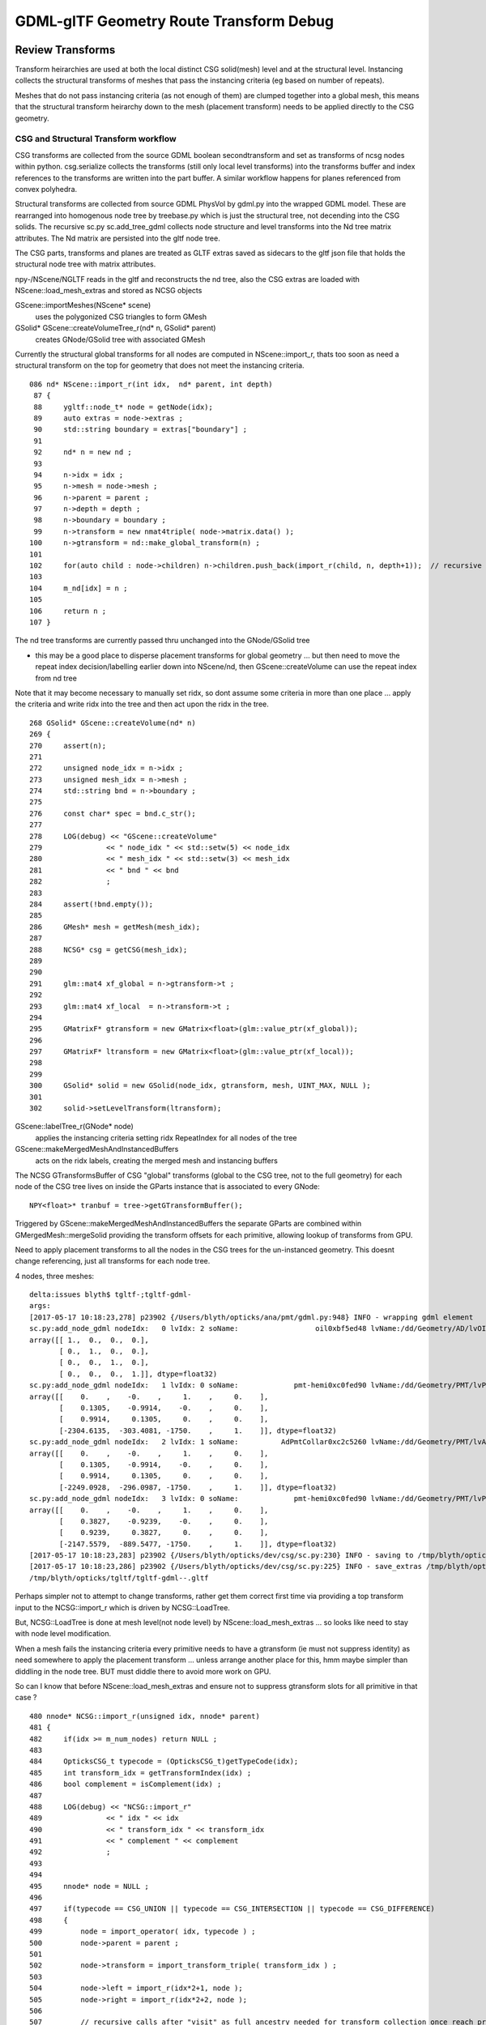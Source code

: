 GDML-glTF Geometry Route Transform Debug
===========================================

Review Transforms
------------------

Transform heirarchies are used at both the 
local distinct CSG solid(mesh) level and at the structural level.  
Instancing collects the structural transforms of meshes that pass
the instancing criteria (eg based on number of repeats). 

Meshes that do not pass instancing criteria (as not enough of them) 
are clumped together into a global mesh, this means that the 
structural transform heirarchy down to the mesh (placement transform)
needs to be applied directly to the CSG geometry. 

CSG and Structural Transform workflow
~~~~~~~~~~~~~~~~~~~~~~~~~~~~~~~~~~~~~~~~~

CSG transforms are collected from the source GDML boolean secondtransform
and set as transforms of ncsg nodes within python. csg.serialize
collects the transforms (still only local level transforms) into 
the transforms buffer and index references to the transforms are written 
into the part buffer.
A similar workflow happens for planes referenced from convex polyhedra.

Structural transforms are collected from source GDML PhysVol by gdml.py 
into the wrapped GDML model.  These are rearranged into homogenous node
tree by treebase.py which is just the structural tree, not decending into the 
CSG solids. The recursive sc.py sc.add_tree_gdml collects node structure 
and level transforms into the Nd tree matrix attributes. The Nd matrix 
are persisted into the gltf node tree.  

The CSG parts, transforms and planes are treated as GLTF extras saved as
sidecars to the gltf json file that holds the structural node tree with 
matrix attributes.

npy-/NScene/NGLTF reads in the gltf and reconstructs the nd tree, also the 
CSG extras are loaded with NScene::load_mesh_extras and stored as
NCSG objects 

GScene::importMeshes(NScene* scene)
    uses the polygonized CSG triangles to form GMesh

GSolid* GScene::createVolumeTree_r(nd* n, GSolid* parent)
    creates GNode/GSolid tree with associated GMesh  

Currently the structural global transforms for all nodes are computed in NScene::import_r, 
thats too soon as need a structural transform on the top for geometry 
that does not meet the instancing criteria.

::

    086 nd* NScene::import_r(int idx,  nd* parent, int depth)
     87 {
     88     ygltf::node_t* node = getNode(idx);
     89     auto extras = node->extras ;
     90     std::string boundary = extras["boundary"] ;
     91 
     92     nd* n = new nd ;
     93 
     94     n->idx = idx ;
     95     n->mesh = node->mesh ;
     96     n->parent = parent ;
     97     n->depth = depth ;
     98     n->boundary = boundary ;
     99     n->transform = new nmat4triple( node->matrix.data() );
    100     n->gtransform = nd::make_global_transform(n) ;
    101 
    102     for(auto child : node->children) n->children.push_back(import_r(child, n, depth+1));  // recursive call
    103 
    104     m_nd[idx] = n ;
    105 
    106     return n ;
    107 }


The nd tree transforms are currently passed thru unchanged into the GNode/GSolid tree

* this may be a good place to disperse placement transforms for global geometry 
  ... but then need to move the repeat index decision/labelling earlier down into NScene/nd,
  then GScene::createVolume can use the repeat index from nd tree  

Note that it may become necessary to manually set ridx, so dont assume 
some criteria in more than one place ... apply the criteria and write ridx into the tree and then
act upon the ridx in the tree.


::

    268 GSolid* GScene::createVolume(nd* n)
    269 {
    270     assert(n);
    271 
    272     unsigned node_idx = n->idx ;
    273     unsigned mesh_idx = n->mesh ;
    274     std::string bnd = n->boundary ;
    275 
    276     const char* spec = bnd.c_str();
    277 
    278     LOG(debug) << "GScene::createVolume"
    279               << " node_idx " << std::setw(5) << node_idx
    280               << " mesh_idx " << std::setw(3) << mesh_idx
    281               << " bnd " << bnd
    282               ;
    283 
    284     assert(!bnd.empty());
    285 
    286     GMesh* mesh = getMesh(mesh_idx);
    287 
    288     NCSG* csg = getCSG(mesh_idx);
    289 
    290 
    291     glm::mat4 xf_global = n->gtransform->t ;
    292 
    293     glm::mat4 xf_local  = n->transform->t ;
    294 
    295     GMatrixF* gtransform = new GMatrix<float>(glm::value_ptr(xf_global));
    296 
    297     GMatrixF* ltransform = new GMatrix<float>(glm::value_ptr(xf_local));
    298 
    299 
    300     GSolid* solid = new GSolid(node_idx, gtransform, mesh, UINT_MAX, NULL );
    301 
    302     solid->setLevelTransform(ltransform);




GScene::labelTree_r(GNode* node)  
     applies the instancing criteria setting ridx RepeatIndex for all nodes of the tree

GScene::makeMergedMeshAndInstancedBuffers
      acts on the ridx labels, creating the merged mesh and instancing buffers 


The NCSG GTransformsBuffer of CSG "global" transforms (global to the CSG tree, not to the full geometry)
for each node of the CSG tree lives on inside the GParts instance that is associated to every GNode::

    NPY<float>* tranbuf = tree->getGTransformBuffer();


Triggered by GScene::makeMergedMeshAndInstancedBuffers the separate GParts are combined within
GMergedMesh::mergeSolid providing the transform offsets for each primitive, allowing lookup of 
transforms from GPU.

Need to apply placement transforms to all the nodes in the CSG trees for the un-instanced 
geometry. This doesnt change referencing, just all transforms for each node tree.



4 nodes, three meshes::

    delta:issues blyth$ tgltf-;tgltf-gdml-
    args: 
    [2017-05-17 10:18:23,278] p23902 {/Users/blyth/opticks/ana/pmt/gdml.py:948} INFO - wrapping gdml element  
    sc.py:add_node_gdml nodeIdx:   0 lvIdx: 2 soName:                  oil0xbf5ed48 lvName:/dd/Geometry/AD/lvOIL0xbf5e0b8 
    array([[ 1.,  0.,  0.,  0.],
           [ 0.,  1.,  0.,  0.],
           [ 0.,  0.,  1.,  0.],
           [ 0.,  0.,  0.,  1.]], dtype=float32)
    sc.py:add_node_gdml nodeIdx:   1 lvIdx: 0 soName:             pmt-hemi0xc0fed90 lvName:/dd/Geometry/PMT/lvPmtHemi0xc133740 
    array([[    0.    ,    -0.    ,     1.    ,     0.    ],
           [    0.1305,    -0.9914,    -0.    ,     0.    ],
           [    0.9914,     0.1305,     0.    ,     0.    ],
           [-2304.6135,  -303.4081, -1750.    ,     1.    ]], dtype=float32)
    sc.py:add_node_gdml nodeIdx:   2 lvIdx: 1 soName:          AdPmtCollar0xc2c5260 lvName:/dd/Geometry/PMT/lvAdPmtCollar0xbf21fb0 
    array([[    0.    ,    -0.    ,     1.    ,     0.    ],
           [    0.1305,    -0.9914,    -0.    ,     0.    ],
           [    0.9914,     0.1305,     0.    ,     0.    ],
           [-2249.0928,  -296.0987, -1750.    ,     1.    ]], dtype=float32)
    sc.py:add_node_gdml nodeIdx:   3 lvIdx: 0 soName:             pmt-hemi0xc0fed90 lvName:/dd/Geometry/PMT/lvPmtHemi0xc133740 
    array([[    0.    ,    -0.    ,     1.    ,     0.    ],
           [    0.3827,    -0.9239,    -0.    ,     0.    ],
           [    0.9239,     0.3827,     0.    ,     0.    ],
           [-2147.5579,  -889.5477, -1750.    ,     1.    ]], dtype=float32)
    [2017-05-17 10:18:23,283] p23902 {/Users/blyth/opticks/dev/csg/sc.py:230} INFO - saving to /tmp/blyth/opticks/tgltf/tgltf-gdml--.gltf 
    [2017-05-17 10:18:23,286] p23902 {/Users/blyth/opticks/dev/csg/sc.py:225} INFO - save_extras /tmp/blyth/opticks/tgltf/extras  : saved 3 
    /tmp/blyth/opticks/tgltf/tgltf-gdml--.gltf



Perhaps simpler not to attempt to change transforms, rather get 
them correct first time via providing a top transform input to the 
NCSG::import_r which is driven by NCSG::LoadTree.

But, NCSG::LoadTree is done at mesh level(not node level) by NScene::load_mesh_extras
... so looks like need to stay with node level modification.

When a mesh fails the instancing criteria every primitive needs to 
have a gtransform (ie must not suppress identity) as need somewhere to 
apply the placement transform ... unless arrange another place for this, hmm 
maybe simpler than diddling in the node tree. BUT must diddle there to avoid more
work on GPU. 

So can I know that before NScene::load_mesh_extras and ensure not to 
suppress gtransform slots for all primitive in that case ?


::

    480 nnode* NCSG::import_r(unsigned idx, nnode* parent)
    481 {
    482     if(idx >= m_num_nodes) return NULL ;
    483 
    484     OpticksCSG_t typecode = (OpticksCSG_t)getTypeCode(idx);     
    485     int transform_idx = getTransformIndex(idx) ;
    486     bool complement = isComplement(idx) ;
    487 
    488     LOG(debug) << "NCSG::import_r"
    489               << " idx " << idx
    490               << " transform_idx " << transform_idx
    491               << " complement " << complement
    492               ;
    493 
    494 
    495     nnode* node = NULL ;
    496 
    497     if(typecode == CSG_UNION || typecode == CSG_INTERSECTION || typecode == CSG_DIFFERENCE)
    498     {
    499         node = import_operator( idx, typecode ) ;
    500         node->parent = parent ;
    501 
    502         node->transform = import_transform_triple( transform_idx ) ;
    503 
    504         node->left = import_r(idx*2+1, node );
    505         node->right = import_r(idx*2+2, node );
    506 
    507         // recursive calls after "visit" as full ancestry needed for transform collection once reach primitives
    508     }
    509     else
    510     {
    511         node = import_primitive( idx, typecode );
    512         node->parent = parent ;                // <-- parent hookup needed prior to gtransform collection 
    513 
    514         node->transform = import_transform_triple( transform_idx ) ;
    515 
    516         nmat4triple* gtransform = node->global_transform();

                ^^^^^^^^^^^^^^^^ this often gets identity suppressed stymie-ing the placement transform approach ^^^^^^^^^^^^^

    517         unsigned gtransform_idx = gtransform ? addUniqueTransform(gtransform) : 0 ;
    518         node->gtransform = gtransform ;
    519         node->gtransform_idx = gtransform_idx ; // 1-based, 0 for None
    520     }
    521     assert(node);
    522     node->idx = idx ;
    523     node->complement = complement ;
    524 
    525     return node ;
    526 }



Hmm getting no gtransforms for two of the meshes, so nowhere to apply the placement transform::

    NScene::load_mesh_extras num_meshes 3
     mid    0 prm    1 nam                                    /dd/Geometry/AD/lvOIL0xbf5e0b8 smry  ht  0 nn    1 tri  17884 tmsg             nd 1,4,4  tr 1,3,4,4 gtr 0,3,4,4 pln NULL
     mid    1 prm    1 nam                               /dd/Geometry/PMT/lvPmtHemi0xc133740 smry  ht  3 nn   15 tri   8308 tmsg             nd 15,4,4 tr 4,3,4,4 gtr 3,3,4,4 pln NULL
     mid    2 prm    1 nam                           /dd/Geometry/PMT/lvAdPmtCollar0xbf21fb0 smry  ht  1 nn    3 tri     12 tmsg PLACEHOLDER nd 3,4,4  tr 1,3,4,4 gtr 0,3,4,4 pln NULL
    2017-05-17 12:05:31.607 INFO  [1806476] [NScene::dumpNdTree@120] NScene::NScene


After arrange to always have gtransforms slots for meshes that are used globally::

    NScene::load_mesh_extras num_meshes 3
     mid    0 prm    1 nam                                    /dd/Geometry/AD/lvOIL0xbf5e0b8 iug 1 smry  ht  0 nn    1 tri  17884 tmsg  iug 1 nd 1,4,4 tr 1,3,4,4 gtr 1,3,4,4 pln NULL
     mid    1 prm    1 nam                               /dd/Geometry/PMT/lvPmtHemi0xc133740 iug 1 smry  ht  3 nn   15 tri   8308 tmsg  iug 1 nd 15,4,4 tr 4,3,4,4 gtr 4,3,4,4 pln NULL
     mid    2 prm    1 nam                           /dd/Geometry/PMT/lvAdPmtCollar0xbf21fb0 iug 1 smry  ht  1 nn    3 tri     12 tmsg PLACEHOLDER iug 1 nd 3,4,4 tr 1,3,4,4 gtr 1,3,4,4 pln NULL
    2017-05-17 13:43:43.718 INFO  [1838644] [GScene::importMeshes@60] GScene::importMeshes num_meshes 3




Issue : PMT gets scrambled when apply global placement transform
-------------------------------------------------------------------

Skipping the physvol rotation, the PMT stays unscrambled but pointing in wrong position after 
placement. 


Better way, use the prexisting::

    In [13]: sc.get_node(1).mesh
    Out[13]: Mh    0 :              pmt-hemi0xc0fed90 /dd/Geometry/PMT/lvPmtHemi0xc133740 

    In [14]: sc.get_node(1).mesh.csg
    Out[14]: un(in(in(sp,sp),sp),cy)height:3 totnodes:15 

    In [15]: print sc.get_node(1).mesh.csg.txt
                         un    
                 in          cy
         in          sp        
     sp      sp                


    ::

                      0

                 1         2
           3        4         
       7     8      

::

    2017-05-19 13:55:54.372 INFO  [2272564] [GParts::dump@1068] GParts::dump ni 16
         0.0000      0.0000      0.0000   2488.0000 
     -2477.5000   2477.5000     123 <-bnd        0 <-INDEX    bn Vacuum///MineralOil 
         0.0000      0.0000      0.0000          12 (cylinder) TYPECODE 
         0.0000      0.0000      0.0000           1 (nodeIndex) 


    0:
         0.0000      0.0000      0.0000      0.0000 
         0.0000      0.0000      27 <-bnd        1 <-INDEX    bn MineralOil///Pyrex 
         0.0000      0.0000      0.0000           1 (union) TYPECODE 
         0.0000      0.0000      0.0000           0 (nodeIndex) 

    1:
         0.0000      0.0000      0.0000      0.0000 
         0.0000      0.0000      27 <-bnd        2 <-INDEX    bn MineralOil///Pyrex 
         0.0000      0.0000      0.0000           2 (intersection) TYPECODE 
         0.0000      0.0000      0.0000           0 (nodeIndex) 

    2:
         0.0000      0.0000      0.0000     42.2500 
       -84.5000     84.5000      27 <-bnd        3 <-INDEX    bn MineralOil///Pyrex 
         0.0000      0.0000      0.0000          12 (cylinder) TYPECODE 
         0.0000      0.0000      0.0000           4 (nodeIndex) 

    3:
         0.0000      0.0000      0.0000      0.0000 
         0.0000      0.0000      27 <-bnd        4 <-INDEX    bn MineralOil///Pyrex 
         0.0000      0.0000      0.0000           2 (intersection) TYPECODE 
         0.0000      0.0000      0.0000           0 (nodeIndex) 

    4:
         0.0000      0.0000      0.0000    102.0000 
         0.0000      0.0000      27 <-bnd        5 <-INDEX    bn MineralOil///Pyrex 
         0.0000      0.0000      0.0000           5 (sphere) TYPECODE 
         0.0000      0.0000      0.0000           3 (nodeIndex) 

    7:
         0.0000      0.0000      0.0000    131.0000 
         0.0000      0.0000      27 <-bnd        8 <-INDEX    bn MineralOil///Pyrex 
         0.0000      0.0000      0.0000           5 (sphere) TYPECODE 
         0.0000      0.0000      0.0000           1 (nodeIndex) 

    8:
         0.0000      0.0000      0.0000    102.0000 
         0.0000      0.0000      27 <-bnd        9 <-INDEX    bn MineralOil///Pyrex 
         0.0000      0.0000      0.0000           5 (sphere) TYPECODE 
         0.0000      0.0000      0.0000           2 (nodeIndex) 




After avoiding identity suppression have 4 transforms for the 4 primitives (3 sp and 1 cy),
which are identity for the first sp and model frame z-shifts for the rest. 

::

    2017-05-19 13:55:53.196 INFO  [2272564] [GParts::applyGlobalPlacementTransform@489] GParts::applyGlobalPlacementTransform tran_buffer 4,3,4,4 ni 4
    2017-05-19 13:55:53.196 INFO  [2272564] [nmat4triple::dump@456] GParts::applyGlobalPlacementTransform before
      0 tvq 
      triple.t  1.000   0.000   0.000   0.000 
                0.000   1.000   0.000   0.000 
                0.000   0.000   1.000   0.000 
                0.000   0.000   0.000   1.000 

      triple.v  1.000   0.000   0.000   0.000 
                0.000   1.000   0.000   0.000 
                0.000   0.000   1.000   0.000 
                0.000   0.000   0.000   1.000 

      triple.q  1.000   0.000   0.000   0.000 
                0.000   1.000   0.000   0.000 
                0.000   0.000   1.000   0.000 
                0.000   0.000   0.000   1.000 


      1 tvq 
      triple.t  1.000   0.000   0.000   0.000 
                0.000   1.000   0.000   0.000 
                0.000   0.000   1.000   0.000 
                0.000   0.000  43.000   1.000 

      triple.v  1.000   0.000   0.000   0.000 
                0.000   1.000   0.000   0.000 
                0.000   0.000   1.000   0.000 
                0.000   0.000 -43.000   1.000 

      triple.q  1.000   0.000   0.000   0.000 
                0.000   1.000   0.000   0.000 
                0.000   0.000   1.000 -43.000 
                0.000   0.000   0.000   1.000 


      2 tvq 
      triple.t  1.000   0.000   0.000   0.000 
                0.000   1.000   0.000   0.000 
                0.000   0.000   1.000   0.000 
                0.000   0.000  69.000   1.000 

      triple.v  1.000   0.000   0.000   0.000 
                0.000   1.000   0.000   0.000 
                0.000   0.000   1.000   0.000 
                0.000   0.000 -69.000   1.000 

      triple.q  1.000   0.000   0.000   0.000 
                0.000   1.000   0.000   0.000 
                0.000   0.000   1.000 -69.000 
                0.000   0.000   0.000   1.000 


      3 tvq 
      triple.t  1.000   0.000   0.000   0.000 
                0.000   1.000   0.000   0.000 
                0.000   0.000   1.000   0.000 
                0.000   0.000 -84.500   1.000 

      triple.v  1.000   0.000   0.000   0.000 
                0.000   1.000   0.000   0.000 
                0.000   0.000   1.000   0.000 
                0.000   0.000  84.500   1.000 

      triple.q  1.000   0.000   0.000   0.000 
                0.000   1.000   0.000   0.000 
                0.000   0.000   1.000  84.500 
                0.000   0.000   0.000   1.000 


2017-05-19 13:55:53.196 INFO  [2272564] [nmat4triple::dump@456] GParts::applyGlobalPlacementTransform after
  0 tvq 
  triple.t  0.000  -0.000   1.000   0.000 
            0.131  -0.991  -0.000   0.000 
            0.991   0.131   0.000   0.000 
          -2304.614 -303.408 -1750.000   1.000 

  triple.v  0.000   0.131   0.991   0.000 
           -0.000  -0.991   0.131   0.000 
            1.000  -0.000   0.000   0.000 
          1750.000  -0.000 2324.500   1.000 

  triple.q  0.000  -0.000   1.000 1750.000 
            0.131  -0.991  -0.000  -0.000 
            0.991   0.131   0.000 2324.500 
            0.000   0.000   0.000   1.000 


  1 tvq 
  triple.t  0.000  -0.000   1.000   0.000 
            0.131  -0.991  -0.000   0.000 
            0.991   0.131   0.000   0.000 
          -2304.614 -303.408 -1707.000   1.000     # -1707 - (-1750) = 43

  triple.v  0.000   0.131   0.991   0.000 
           -0.000  -0.991   0.131   0.000 
            1.000  -0.000   0.000   0.000 
          1707.000  -0.000 2324.500   1.000 

  triple.q  0.000  -0.000   1.000 1707.000 
            0.131  -0.991  -0.000  -0.000 
            0.991   0.131   0.000 2324.500 
            0.000   0.000   0.000   1.000 


  2 tvq 
  triple.t  0.000  -0.000   1.000   0.000 
            0.131  -0.991  -0.000   0.000 
            0.991   0.131   0.000   0.000 
          -2304.614 -303.408 -1681.000   1.000    # -1681 - (-1750) = 69 

  triple.v  0.000   0.131   0.991   0.000 
           -0.000  -0.991   0.131   0.000 
            1.000  -0.000   0.000   0.000 
          1681.000  -0.000 2324.500   1.000 

  triple.q  0.000  -0.000   1.000 1681.000 
            0.131  -0.991  -0.000  -0.000 
            0.991   0.131   0.000 2324.500 
            0.000   0.000   0.000   1.000 


  3 tvq 
  triple.t  0.000  -0.000   1.000   0.000 
            0.131  -0.991  -0.000   0.000 
            0.991   0.131   0.000   0.000 
          -2304.614 -303.408 -1834.500   1.000   # -1834.5 - (-1750) = -84.5

  triple.v  0.000   0.131   0.991   0.000 
           -0.000  -0.991   0.131   0.000 
            1.000  -0.000   0.000   0.000 
          1834.500  -0.000 2324.500   1.000 

  triple.q  0.000  -0.000   1.000 1834.500 
            0.131  -0.991  -0.000  -0.000 
            0.991   0.131   0.000 2324.500 
            0.000   0.000   0.000   1.000 


::


    ## intersect_analytic.cu:bounds pts:  16 pln:   0 trs:  15 
    ##csg_bounds_prim primIdx   0 partOffset   0 numParts   1 height  0 numNodes  1 tranBuffer_size  15 
    ##csg_bounds_prim primIdx   1 partOffset   1 numParts  15 height  3 numNodes 15 tranBuffer_size  15 

    ##csg_bounds_prim primIdx   0 nodeIdx  1 depth  0 elev  0 typecode 12 tranOffset  0 gtransformIdx  1 complement 0    ##cy
    ## csg_bounds_cylinder center   0.000   0.000  radius 2488.000 z1 -2477.500 z2 2477.500 

    ##csg_bounds_prim primIdx   1 nodeIdx  8 depth  3 elev  0 typecode  5 tranOffset  1 gtransformIdx  1 complement 0    ##sp

    ##csg_bounds_prim primIdx   1 nodeIdx  9 depth  3 elev  0 typecode  5 tranOffset  1 gtransformIdx  2 complement 0    ##sp

    ##csg_bounds_prim primIdx   1 nodeIdx  4 depth  2 elev  1 typecode  2 tranOffset  1 gtransformIdx  0 complement 0    ##in

    ##csg_bounds_prim primIdx   1 nodeIdx  5 depth  2 elev  1 typecode  5 tranOffset  1 gtransformIdx  3 complement 0    ##sp

    ##csg_bounds_prim primIdx   1 nodeIdx  2 depth  1 elev  2 typecode  2 tranOffset  1 gtransformIdx  0 complement 0    ##in

    ##csg_bounds_prim primIdx   1 nodeIdx  3 depth  1 elev  2 typecode 12 tranOffset  1 gtransformIdx  4 complement 0    ##cy
    ## csg_bounds_cylinder center   0.000   0.000  radius  42.250 z1 -84.500 z2  84.500 

    ##csg_bounds_prim primIdx   1 nodeIdx  1 depth  0 elev  3 typecode  1 tranOffset  1 gtransformIdx  0 complement 0    ##un


    ##intersect_analytic.cu:bounds primIdx 0 primFlag 101 min -2488.0000 -2488.0000 -2477.5000 max  2488.0000  2488.0000  2477.5000 
    ##intersect_analytic.cu:bounds primIdx 1 primFlag 101 min -2451.5918  -450.3864 -1881.0000 max -2157.6353  -156.4299 -1579.0000     




::

    ## intersect_analytic.cu:bounds pts:  16 pln:   0 trs:  15 
    ##csg_bounds_prim primIdx   0 partOffset   0 numParts   1 height  0 numNodes  1 tranBuffer_size  15 
    ##csg_bounds_prim primIdx   1 partOffset   1 numParts  15 height  3 numNodes 15 tranBuffer_size  15 
    ##csg_bounds_prim primIdx   0 nodeIdx  1 depth  0 elev  0 typecode 12 tranOffset  0 gtransformIdx  1 complement 0 
    ## trIdx   0
       1.000    0.000    0.000    0.000
       0.000    1.000    0.000    0.000
       0.000    0.000    1.000    0.000
       0.000    0.000    0.000    1.000

    ##csg_bounds_prim primIdx   1 nodeIdx  8 depth  3 elev  0 typecode  5 tranOffset  1 gtransformIdx  1 complement 0 
    ## trIdx   3
       0.000   -0.000    1.000    0.000
       0.131   -0.991   -0.000    0.000
       0.991    0.131    0.000    0.000
    -2304.614 -303.408 -1750.000    1.000

    ## csg_bounds_cylinder center   0.000   0.000  radius 2488.000 z1 -2477.500 z2 2477.500 
    ##csg_bounds_prim primIdx   1 nodeIdx  9 depth  3 elev  0 typecode  5 tranOffset  1 gtransformIdx  2 complement 0 
    ## trIdx   6
       0.000   -0.000    1.000    0.000
       0.131   -0.991   -0.000    0.000
       0.991    0.131    0.000    0.000
    -2304.614 -303.408 -1707.000    1.000

    ##csg_bounds_prim primIdx   1 nodeIdx  4 depth  2 elev  1 typecode  2 tranOffset  1 gtransformIdx  0 complement 0 
    ##csg_bounds_prim primIdx   1 nodeIdx 10 depth  3 elev  0 typecode  0 tranOffset  1 gtransformIdx  0 complement 0 
    ##csg_bounds_prim primIdx   1 nodeIdx 11 depth  3 elev  0 typecode  0 tranOffset  1 gtransformIdx  0 complement 0 
    ##csg_bounds_prim primIdx   1 nodeIdx  5 depth  2 elev  1 typecode  5 tranOffset  1 gtransformIdx  3 complement 0 
    ## trIdx   9
       0.000   -0.000    1.000    0.000
       0.131   -0.991   -0.000    0.000
       0.991    0.131    0.000    0.000
    -2304.614 -303.408 -1681.000    1.000

    ##csg_bounds_prim primIdx   1 nodeIdx  2 depth  1 elev  2 typecode  2 tranOffset  1 gtransformIdx  0 complement 0 
    ##csg_bounds_prim primIdx   1 nodeIdx 12 depth  3 elev  0 typecode  0 tranOffset  1 gtransformIdx  0 complement 0 
    ##csg_bounds_prim primIdx   1 nodeIdx 13 depth  3 elev  0 typecode  0 tranOffset  1 gtransformIdx  0 complement 0 
    ##csg_bounds_prim primIdx   1 nodeIdx  6 depth  2 elev  1 typecode  0 tranOffset  1 gtransformIdx  0 complement 0 
    ##csg_bounds_prim primIdx   1 nodeIdx 14 depth  3 elev  0 typecode  0 tranOffset  1 gtransformIdx  0 complement 0 
    ##csg_bounds_prim primIdx   1 nodeIdx 15 depth  3 elev  0 typecode  0 tranOffset  1 gtransformIdx  0 complement 0 
    ##csg_bounds_prim primIdx   1 nodeIdx  7 depth  2 elev  1 typecode  0 tranOffset  1 gtransformIdx  0 complement 0 
    ##csg_bounds_prim primIdx   1 nodeIdx  3 depth  1 elev  2 typecode 12 tranOffset  1 gtransformIdx  4 complement 0 
    ## trIdx  12
       0.000   -0.000    1.000    0.000
       0.131   -0.991   -0.000    0.000
       0.991    0.131    0.000    0.000
    -2304.614 -303.408 -1834.500    1.000
    ## csg_bounds_cylinder center   0.000   0.000  radius  42.250 z1 -84.500 z2  84.500 
    ##csg_bounds_prim primIdx   1 nodeIdx  1 depth  0 elev  3 typecode  1 tranOffset  1 gtransformIdx  0 complement 0 
    ##intersect_analytic.cu:bounds primIdx 0 primFlag 101 min -2488.0000 -2488.0000 -2477.5000 max  2488.0000  2488.0000  2477.5000 
    ##intersect_analytic.cu:bounds primIdx 1 primFlag 101 min -2451.5918  -450.3864 -1881.0000 max -2157.6353  -156.4299 -1579.0000 










FIXED : top level (non-instanced) transforms ignored by raytrace
------------------------------------------------------------------

* ray trace not handling transforms applied to global geometry ie non-instanced


Using gdml_builder to make a partial geometry with just the oil 
and 2 PMTs (using 2 to be beneath the instancing cut in)

* other than PMT reverse direction, rasterized looks OK : with the 2 PMTs located near the edge of the oil cylinder
* raytrace shows single PMT at origin (presumably 2 on top of each other) ignoring the top level transform

* increasing the number beyond instancing cut in (at 4) the PMTs and Collars adopt their positions, 
  (still reverse pointing)

::

    tgltf-;tgltf-gdml 




FIXED : PMTs pointing in reverse direction !
------------------------------------------------

* fixed by transposing the rotation matrix relative to that obtained from 
  the numpy translation of glm::rotate in glm.py 

* TODO: motivate the transform better that it looks right :
  ie look for documentation of rotation matrix conventions used in Geant4 and OpenGL/GLM


::

    tgltf-
    tgltf--

See:

* npy-/tests/NGLMTest.cc:test_axisAngle
* dev/csg/sc_transform_check.py 


Red Herring
~~~~~~~~~~~~~


Permuting axes (X,Y,Z)->(Y,Z,X) leads to much more reasonable interpretation 
of the txf transforms.  This is suggestive that a PMT orienting 
transform (to adjust from model frame with +Z in PMT pointing direction)
is being applied after PMT ring rotatations. 

::

     76         glm::mat4 trs2(1.f) ;
     77         trs2[0] = trs[1] ;  //  Y->X
     78         trs2[1] = trs[2] ;  //  Z->Y
     79         trs2[2] = trs[0] ;  //  X->Z
     80         trs2[3] = trs[3] ;
     81 
     82         //  ( X,Y,Z ) -> ( Y,Z,X )
     83         


Take axes for a spin::

    In [28]: from glm import rotate

    In [30]: rot = rotate([1,1,1,360./3.] )

    In [31]: rot
    Out[31]: 
    array([[-0.,  1., -0.,  0.],
           [-0., -0.,  1.,  0.],
           [ 1., -0., -0.,  0.],
           [ 0.,  0.,  0.,  1.]], dtype=float32)


    In [32]: rot = rotate([1,1,1,-360./3.] )

    In [33]: rot
    Out[33]: 
    array([[-0., -0.,  1.,  0.],      // Z->X
           [ 1., -0., -0.,  0.],      // X->Y
           [-0.,  1., -0.,  0.],      // Y->Z
           [ 0.,  0.,  0.,  1.]], dtype=float32)



::

    * txf: 8,24,4,4
    ( 0, 0) {    0.0000    0.0000    1.0000} 1.7017 (  {   -0.13    0.99    0.00    0.00} {   -0.99   -0.13    0.00    0.00} {    0.00    0.00    1.00    0.00} {    0.00    0.00    0.00    1.00} )
    ( 0, 1) {    0.0000    0.0000    1.0000} 1.9635 (  {   -0.38    0.92    0.00    0.00} {   -0.92   -0.38    0.00    0.00} {    0.00    0.00    1.00    0.00} {    0.00    0.00    0.00    1.00} )
    ( 0, 2) {    0.0000    0.0000    1.0000} 2.2253 (  {   -0.61    0.79    0.00    0.00} {   -0.79   -0.61    0.00    0.00} {    0.00    0.00    1.00    0.00} {    0.00    0.00    0.00    1.00} )
    ( 0, 3) {    0.0000    0.0000    1.0000} 2.4871 (  {   -0.79    0.61    0.00    0.00} {   -0.61   -0.79    0.00    0.00} {    0.00    0.00    1.00    0.00} {    0.00    0.00    0.00    1.00} )
    ( 0, 4) {    0.0000    0.0000    1.0000} 2.7489 (  {   -0.92    0.38    0.00    0.00} {   -0.38   -0.92    0.00    0.00} {    0.00    0.00    1.00    0.00} {    0.00    0.00    0.00    1.00} )
    ( 0, 5) {    0.0000    0.0000    1.0000} 3.0107 (  {   -0.99    0.13    0.00    0.00} {   -0.13   -0.99    0.00    0.00} {    0.00    0.00    1.00    0.00} {    0.00    0.00    0.00    1.00} )
    ( 0, 6) {   -0.0000   -0.0000   -1.0000} 3.0107 (  {   -0.99   -0.13    0.00    0.00} {    0.13   -0.99    0.00    0.00} {    0.00    0.00    1.00    0.00} {    0.00    0.00    0.00    1.00} )
    ( 0, 7) {   -0.0000   -0.0000   -1.0000} 2.7489 (  {   -0.92   -0.38    0.00    0.00} {    0.38   -0.92    0.00    0.00} {    0.00    0.00    1.00    0.00} {    0.00    0.00    0.00    1.00} )
    ( 0, 8) {   -0.0000   -0.0000   -1.0000} 2.4871 (  {   -0.79   -0.61    0.00    0.00} {    0.61   -0.79    0.00    0.00} {    0.00    0.00    1.00    0.00} {    0.00    0.00    0.00    1.00} )
    ( 0, 9) {   -0.0000   -0.0000   -1.0000} 2.2253 (  {   -0.61   -0.79    0.00    0.00} {    0.79   -0.61    0.00    0.00} {    0.00    0.00    1.00    0.00} {    0.00    0.00    0.00    1.00} )
    ( 0,10) {   -0.0000   -0.0000   -1.0000} 1.9635 (  {   -0.38   -0.92    0.00    0.00} {    0.92   -0.38    0.00    0.00} {    0.00    0.00    1.00    0.00} {    0.00    0.00    0.00    1.00} )
    ( 0,11) {   -0.0000   -0.0000   -1.0000} 1.7017 (  {   -0.13   -0.99    0.00    0.00} {    0.99   -0.13    0.00    0.00} {    0.00    0.00    1.00    0.00} {    0.00    0.00    0.00    1.00} )
    ( 0,12) {    0.0000    0.0000   -1.0000} 1.4399 (  {    0.13   -0.99   -0.00    0.00} {    0.99    0.13    0.00    0.00} {    0.00   -0.00    1.00    0.00} {    0.00    0.00    0.00    1.00} )
    ( 0,13) {    0.0000    0.0000   -1.0000} 1.1781 (  {    0.38   -0.92   -0.00    0.00} {    0.92    0.38    0.00    0.00} {    0.00   -0.00    1.00    0.00} {    0.00    0.00    0.00    1.00} )
    ( 0,14) {    0.0000    0.0000   -1.0000} 0.9163 (  {    0.61   -0.79   -0.00    0.00} {    0.79    0.61    0.00    0.00} {    0.00   -0.00    1.00    0.00} {    0.00    0.00    0.00    1.00} )
    ( 0,15) {    0.0000    0.0000   -1.0000} 0.6545 (  {    0.79   -0.61   -0.00    0.00} {    0.61    0.79    0.00    0.00} {    0.00   -0.00    1.00    0.00} {    0.00    0.00    0.00    1.00} )
    ( 0,16) {    0.0000    0.0000   -1.0000} 0.3927 (  {    0.92   -0.38   -0.00    0.00} {    0.38    0.92    0.00    0.00} {    0.00   -0.00    1.00    0.00} {    0.00    0.00    0.00    1.00} )
    ( 0,17) {    0.0000    0.0000   -1.0000} 0.1309 (  {    0.99   -0.13   -0.00    0.00} {    0.13    0.99    0.00    0.00} {    0.00   -0.00    1.00    0.00} {    0.00    0.00    0.00    1.00} )
    ( 0,18) {    0.0000    0.0000    1.0000} 0.1309 (  {    0.99    0.13   -0.00    0.00} {   -0.13    0.99    0.00    0.00} {    0.00   -0.00    1.00    0.00} {    0.00    0.00    0.00    1.00} )
    ( 0,19) {    0.0000    0.0000    1.0000} 0.3927 (  {    0.92    0.38   -0.00    0.00} {   -0.38    0.92    0.00    0.00} {    0.00   -0.00    1.00    0.00} {    0.00    0.00    0.00    1.00} )
    ( 0,20) {    0.0000    0.0000    1.0000} 0.6545 (  {    0.79    0.61   -0.00    0.00} {   -0.61    0.79    0.00    0.00} {    0.00   -0.00    1.00    0.00} {    0.00    0.00    0.00    1.00} )
    ( 0,21) {    0.0000    0.0000    1.0000} 0.9163 (  {    0.61    0.79   -0.00    0.00} {   -0.79    0.61    0.00    0.00} {    0.00   -0.00    1.00    0.00} {    0.00    0.00    0.00    1.00} )
    ( 0,22) {    0.0000    0.0000    1.0000} 1.1781 (  {    0.38    0.92   -0.00    0.00} {   -0.92    0.38    0.00    0.00} {    0.00   -0.00    1.00    0.00} {    0.00    0.00    0.00    1.00} )
    ( 0,23) {    0.0000    0.0000    1.0000} 1.4399 (  {    0.13    0.99   -0.00    0.00} {   -0.99    0.13    0.00    0.00} {    0.00   -0.00    1.00    0.00} {    0.00    0.00    0.00    1.00} )


Y-Z swap::

    | 1 0 0 0 |
    | 0 0 1 0 |
    | 0 1 0 0 |
    | 0 0 0 1 |


    
GDML/glTF route
----------------

opticks.ana.pmt.gdml:GDML
    parse GDML input file into wrapped element object model, no structural manipulations : just wrapping 

opticks.ana.pmt.treebase:Tree
    restructures stripped LV/PV/LV/... volume tree into homogenous node tree (LV,PV)/(LV,PV)/...


GDML Stage
~~~~~~~~~~~~

::

    191
    Position mm -2304.61358026 303.408133816 1750.0 
    Rotation deg -90.0 -82.5 -90.0 

    <position xmlns:xsi="http://www.w3.org/2001/XMLSchema-instance" name="/dd/Geometry/AD/lvOIL#pvAdPmtArray#pvAdPmtArrayRotated#pvAdPmtRingInCyl:8#pvAdPmtInRing:24#pvAdPmtUnit#pvAdPmt0xc110bd8_pos" unit="mm" x="-2304.61358026342" y="303.408133815512" z="1750"/>
            
    <rotation xmlns:xsi="http://www.w3.org/2001/XMLSchema-instance" name="/dd/Geometry/AD/lvOIL#pvAdPmtArray#pvAdPmtArrayRotated#pvAdPmtRingInCyl:8#pvAdPmtInRing:24#pvAdPmtUnit#pvAdPmt0xc110bd8_rot" unit="deg" x="-90" y="-82.4999999999999" z="-90"/>
          
    [[    0.        -0.         1.         0.    ]
     [    0.1305     0.9914    -0.         0.    ]
     [   -0.9914     0.1305     0.         0.    ]
     [-2304.6135   303.4081  1750.         1.    ]]



In [24]: pmts[191].transform    ## with modified zyx order in glm.py:rotate_three_axis 
Out[24]: 
array([[    0.    ,    -0.1305,     0.9914,     0.    ],
       [    0.    ,    -0.9914,    -0.1305,     0.    ],
       [    1.    ,     0.    ,     0.    ,     0.    ],
       [-2304.6135,   303.4081,  1750.    ,     1.    ]], dtype=float32)

In [2]: pmts[191].transform     ## with the longstanding xyz order  
Out[2]: 
array([[    0.    ,    -0.    ,     1.    ,     0.    ],
       [    0.1305,     0.9914,    -0.    ,     0.    ],
       [   -0.9914,     0.1305,     0.    ,     0.    ],
       [-2304.6135,   303.4081,  1750.    ,     1.    ]], dtype=float32)



    In [18]: eulerAngleXYZ([-90.0,-82.5,-90.0])
    Out[18]: 
    array([[-0.    ,  0.    ,  1.    ,  0.    ],
           [ 0.1305,  0.9914,  0.    ,  0.    ],
           [-0.9914,  0.1305, -0.    ,  0.    ],
           [ 0.    ,  0.    ,  0.    ,  1.    ]], dtype=float32)


    In [17]: eulerAngleXYZ([90.0,-82.5,90.0])
    Out[17]: 
    array([[-0.    , -0.    ,  1.    ,  0.    ],
           [-0.1305,  0.9914, -0.    ,  0.    ],
           [-0.9914, -0.1305, -0.    ,  0.    ],
           [ 0.    ,  0.    ,  0.    ,  1.    ]], dtype=float32)




Probably the 3-axis rotation interpretation I am using to 
convert this into a transform : doesnt match the GDML intention ?


::

     00                      Rotation deg 90.0 -82.5 90.0  Position mm -2304.61358026 -303.408133816 -1750.0  
      1                      Rotation deg 90.0 -67.5 90.0  Position mm -2147.55797332 -889.547638533 -1750.0  
      2                      Rotation deg 90.0 -52.5 90.0  Position mm -1844.14983951 -1415.06594173 -1750.0  
      3                      Rotation deg 90.0 -37.5 90.0  Position mm -1415.06594173 -1844.14983951 -1750.0  
      4                      Rotation deg 90.0 -22.5 90.0  Position mm -889.547638533 -2147.55797332 -1750.0  
      5                       Rotation deg 90.0 -7.5 90.0  Position mm -303.408133816 -2304.61358026 -1750.0  
      6                        Rotation deg 90.0 7.5 90.0  Position mm 303.408133816 -2304.61358026 -1750.0  
      7                       Rotation deg 90.0 22.5 90.0  Position mm 889.547638533 -2147.55797332 -1750.0  
      8                       Rotation deg 90.0 37.5 90.0  Position mm 1415.06594173 -1844.14983951 -1750.0  
      9                       Rotation deg 90.0 52.5 90.0  Position mm 1844.14983951 -1415.06594173 -1750.0  
     10                       Rotation deg 90.0 67.5 90.0  Position mm 2147.55797332 -889.547638533 -1750.0  
     11                       Rotation deg 90.0 82.5 90.0  Position mm 2304.61358026 -303.408133816 -1750.0  
     12                     Rotation deg -90.0 82.5 -90.0  Position mm 2304.61358026 303.408133816 -1750.0  
     13                     Rotation deg -90.0 67.5 -90.0  Position mm 2147.55797332 889.547638533 -1750.0  
     14                     Rotation deg -90.0 52.5 -90.0  Position mm 1844.14983951 1415.06594173 -1750.0  
     15                     Rotation deg -90.0 37.5 -90.0  Position mm 1415.06594173 1844.14983951 -1750.0  
     16                     Rotation deg -90.0 22.5 -90.0  Position mm 889.547638533 2147.55797332 -1750.0  
     17                      Rotation deg -90.0 7.5 -90.0  Position mm 303.408133816 2304.61358026 -1750.0  
     18                     Rotation deg -90.0 -7.5 -90.0  Position mm -303.408133816 2304.61358026 -1750.0  
     19                    Rotation deg -90.0 -22.5 -90.0  Position mm -889.547638533 2147.55797332 -1750.0  
     20                    Rotation deg -90.0 -37.5 -90.0  Position mm -1415.06594173 1844.14983951 -1750.0  
     21                    Rotation deg -90.0 -52.5 -90.0  Position mm -1844.14983951 1415.06594173 -1750.0  
     22                    Rotation deg -90.0 -67.5 -90.0  Position mm -2147.55797332 889.547638533 -1750.0  
     23                    Rotation deg -90.0 -82.5 -90.0  Position mm -2304.61358026 303.408133816 -1750.0  
     24                      Rotation deg 90.0 -82.5 90.0  Position mm -2304.61358026 -303.408133816 -1250.0  
     25                      Rotation deg 90.0 -67.5 90.0  Position mm -2147.55797332 -889.547638533 -1250.0  
     26                      Rotation deg 90.0 -52.5 90.0  Position mm -1844.14983951 -1415.06594173 -1250.0  
     27                      Rotation deg 90.0 -37.5 90.0  Position mm -1415.06594173 -1844.14983951 -1250.0  
     28                      Rotation deg 90.0 -22.5 90.0  Position mm -889.547638533 -2147.55797332 -1250.0  
     29                       Rotation deg 90.0 -7.5 90.0  Position mm -303.408133816 -2304.61358026 -1250.0  
     30                        Rotation deg 90.0 7.5 90.0  Position mm 303.408133816 -2304.61358026 -1250.0  
     31                       Rotation deg 90.0 22.5 90.0  Position mm 889.547638533 -2147.55797332 -1250.0  
     32                       Rotation deg 90.0 37.5 90.0  Position mm 1415.06594173 -1844.14983951 -1250.0  
     33                       Rotation deg 90.0 52.5 90.0  Position mm 1844.14983951 -1415.06594173 -1250.0  
     34                       Rotation deg 90.0 67.5 90.0  Position mm 2147.55797332 -889.547638533 -1250.0  
     35                       Rotation deg 90.0 82.5 90.0  Position mm 2304.61358026 -303.408133816 -1250.0  
     36                     Rotation deg -90.0 82.5 -90.0  Position mm 2304.61358026 303.408133816 -1250.0  
     37                     Rotation deg -90.0 67.5 -90.0  Position mm 2147.55797332 889.547638533 -1250.0  
     38                     Rotation deg -90.0 52.5 -90.0  Position mm 1844.14983951 1415.06594173 -1250.0  



/usr/local/opticks/externals/g4/geant4_10_02_p01/source/persistency/gdml/include/G4GDMLWriteDefine.hh::

     36 // History:
     37 // - Created.                                  Zoltan Torzsok, November 2007
     38 // -------------------------------------------------------------------------
     39 
     40 #ifndef _G4GDMLWRITEDEFINE_INCLUDED_
     41 #define _G4GDMLWRITEDEFINE_INCLUDED_
     42 
     43 #include "G4Types.hh"
     44 #include "G4ThreeVector.hh"
     45 #include "G4RotationMatrix.hh"
     46 
     47 #include "G4GDMLWrite.hh"
     48 
     49 class G4GDMLWriteDefine : public G4GDMLWrite
     50 {
     51 
     52   public:
     53 
     54     G4ThreeVector GetAngles(const G4RotationMatrix&);
     55     void ScaleWrite(xercesc::DOMElement* element,
     56                     const G4String& name, const G4ThreeVector& scl)
     57          { Scale_vectorWrite(element,"scale",name,scl); }
     58     void RotationWrite(xercesc::DOMElement* element,
     59                     const G4String& name, const G4ThreeVector& rot)
     60          { Rotation_vectorWrite(element,"rotation",name,rot); }
     61     void PositionWrite(xercesc::DOMElement* element,
     62                     const G4String& name, const G4ThreeVector& pos)
     63          { Position_vectorWrite(element,"position",name,pos); }
     64     void FirstrotationWrite(xercesc::DOMElement* element,
     65                     const G4String& name, const G4ThreeVector& rot)
     66          { Rotation_vectorWrite(element,"firstrotation",name,rot); }
     67     void FirstpositionWrite(xercesc::DOMElement* element,
     68                     const G4String& name, const G4ThreeVector& pos)


::

    simon:gdml blyth$ find . -type f -exec grep -H Rotation_vectorWrite {} \;
    ./include/G4GDMLWriteDefine.hh:         { Rotation_vectorWrite(element,"rotation",name,rot); }
    ./include/G4GDMLWriteDefine.hh:         { Rotation_vectorWrite(element,"firstrotation",name,rot); }
    ./include/G4GDMLWriteDefine.hh:    void Rotation_vectorWrite(xercesc::DOMElement*, const G4String&,
    ./src/G4GDMLWriteDefine.cc:Rotation_vectorWrite(xercesc::DOMElement* element, const G4String& tag,
    simon:gdml blyth$ 


::

    097 void G4GDMLWriteDefine::
     98 Rotation_vectorWrite(xercesc::DOMElement* element, const G4String& tag,
     99                      const G4String& name, const G4ThreeVector& rot)
    100 {
    101    const G4double x = (std::fabs(rot.x()) < kAngularPrecision) ? 0.0 : rot.x();
    102    const G4double y = (std::fabs(rot.y()) < kAngularPrecision) ? 0.0 : rot.y();
    103    const G4double z = (std::fabs(rot.z()) < kAngularPrecision) ? 0.0 : rot.z();
    104 
    105    xercesc::DOMElement* rotationElement = NewElement(tag);
    106    rotationElement->setAttributeNode(NewAttribute("name",name));
    107    rotationElement->setAttributeNode(NewAttribute("x",x/degree));
    108    rotationElement->setAttributeNode(NewAttribute("y",y/degree));
    109    rotationElement->setAttributeNode(NewAttribute("z",z/degree));
    110    rotationElement->setAttributeNode(NewAttribute("unit","deg"));
    111    element->appendChild(rotationElement);
    112 }


::

     51 G4ThreeVector G4GDMLWriteDefine::GetAngles(const G4RotationMatrix& mtx)
     52 {
     53    G4double x,y,z;
     54    G4RotationMatrix mat = mtx;
     55    mat.rectify();   // Rectify matrix from possible roundoff errors
     56 
     57    // Direction of rotation given by left-hand rule; clockwise rotation
     58 
     59    static const G4double kMatrixPrecision = 10E-10;
     60    const G4double cosb = std::sqrt(mtx.xx()*mtx.xx()+mtx.yx()*mtx.yx());
     ..                                       r11^2 + r21^2
     61 
     62    if (cosb > kMatrixPrecision)
     63    {
     64       x = std::atan2(mtx.zy(),mtx.zz());   
     ..                         r32      r33   
     65       y = std::atan2(-mtx.zx(),cosb);
     ..                        -r31 
     66       z = std::atan2(mtx.yx(),mtx.xx());
     ..                         r21     r11
     67    }
     68    else
     69    {
     70       x = std::atan2(-mtx.yz(),mtx.yy());
     71       y = std::atan2(-mtx.zx(),cosb);
     72       z = 0.0;
     73    }
     74 
     75    return G4ThreeVector(x,y,z);
     76 }



Decomposing Euler Angles

* http://nghiaho.com/?page_id=846


::

    simon:gdml blyth$ find . -type f -exec grep -H GetAngles {} \;
    ./include/G4GDMLWriteDefine.hh:    G4ThreeVector GetAngles(const G4RotationMatrix&);
    ./src/G4GDMLWriteDefine.cc:G4ThreeVector G4GDMLWriteDefine::GetAngles(const G4RotationMatrix& mtx)
    ./src/G4GDMLWriteParamvol.cc:   Angles=GetAngles(paramvol->GetObjectRotationValue());
    ./src/G4GDMLWriteParamvol.cc:                   GetAngles(paramvol->GetObjectRotationValue()));
    ./src/G4GDMLWriteSolids.cc:      G4ThreeVector rot = GetAngles(rotm);
    ./src/G4GDMLWriteSolids.cc:         firstrot += GetAngles(disp->GetObjectRotation());
    ./src/G4GDMLWriteSolids.cc:         rot += GetAngles(disp->GetObjectRotation());
    ./src/G4GDMLWriteStructure.cc:   const G4ThreeVector rot = GetAngles(rotate.getRotation());
    simon:gdml blyth$ 



::

    107 void G4GDMLWriteStructure::PhysvolWrite(xercesc::DOMElement* volumeElement,
    108                                         const G4VPhysicalVolume* const physvol,
    109                                         const G4Transform3D& T,
    110                                         const G4String& ModuleName)
    111 {
    112    HepGeom::Scale3D scale;
    113    HepGeom::Rotate3D rotate;
    114    HepGeom::Translate3D translate;
    115 
    116    T.getDecomposition(scale,rotate,translate);
    117 
    118    const G4ThreeVector scl(scale(0,0),scale(1,1),scale(2,2));
    119    const G4ThreeVector rot = GetAngles(rotate.getRotation());
    120    const G4ThreeVector pos = T.getTranslation();
    121 
    122    const G4String name = GenerateName(physvol->GetName(),physvol);
    123    const G4int copynumber = physvol->GetCopyNo();
    124 
    125    xercesc::DOMElement* physvolElement = NewElement("physvol");
    126    physvolElement->setAttributeNode(NewAttribute("name",name));
    127    if (copynumber) physvolElement->setAttributeNode(NewAttribute("copynumber", copynumber));
    128 
    129    volumeElement->appendChild(physvolElement);
    130 



GDML Manual Unhelpful
~~~~~~~~~~~~~~~~~~~~~~~~


3.2.5 Rotations

Rotations are usually defined in the beginning of the GDML file (in the define
section). Once defined, they can be referenced in place where rotations are
expected. Positive rotations are expected to be right-handed. A rotation can be
defined as in the following example:

::

   <rotation name="RotateZ" z=="30" unit="deg"/>


GLM Euler
-----------

/usr/local/opticks/externals/glm/glm-0.9.6.3/glm/gtx/euler_angles.inl

Translated  eulerAngleX, eulerAngleY, eulerAngleZ into my glm.py 





GDML/glTF Tracing Transforms
--------------------------------






 
